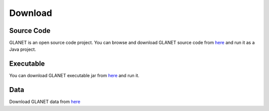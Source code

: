 Download
========

Source Code
^^^^^^^^^^^
GLANET is an open source code project. 
You can browse and download GLANET source code from `here <https://github.com/burcakotlu/GLANET>`_ and run it as a Java project. 

.. _executable-label:

Executable
^^^^^^^^^^
You can download GLANET executable jar from `here <https://drive.google.com/open?id=0BwmVAJuppNSMRkVoQ0Y2ajVSNEk&usp=sharing>`_  and run it.

.. _data-label:

Data
^^^^
Download GLANET data from `here <https://drive.google.com/open?id=0BwmVAJuppNSMcU9lYTZPQV9nZVE&usp=sharing>`_


